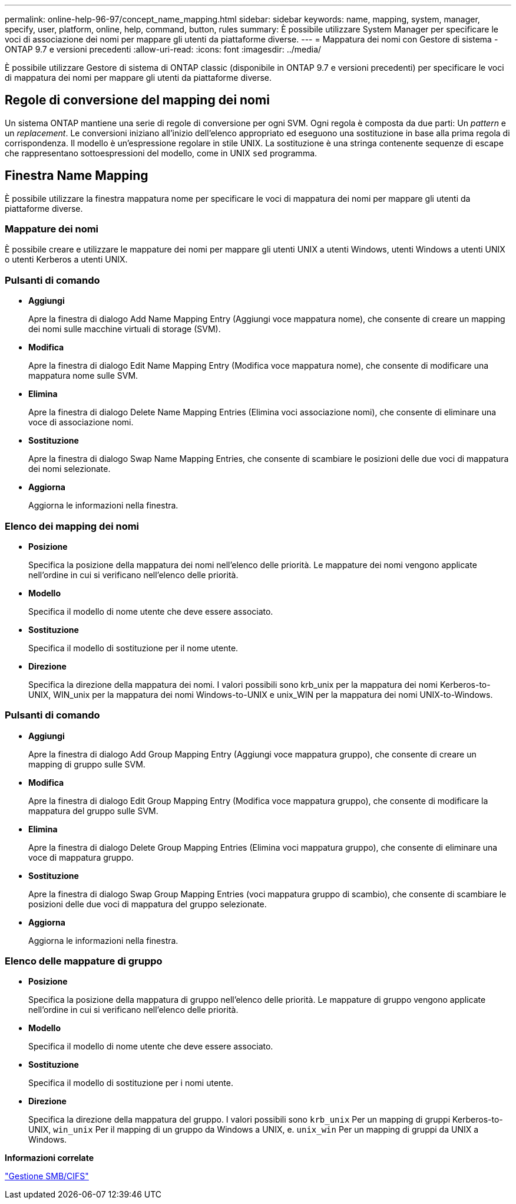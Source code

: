 ---
permalink: online-help-96-97/concept_name_mapping.html 
sidebar: sidebar 
keywords: name, mapping, system, manager, specify, user, platform, online, help, command, button, rules 
summary: È possibile utilizzare System Manager per specificare le voci di associazione dei nomi per mappare gli utenti da piattaforme diverse. 
---
= Mappatura dei nomi con Gestore di sistema - ONTAP 9.7 e versioni precedenti
:allow-uri-read: 
:icons: font
:imagesdir: ../media/


[role="lead"]
È possibile utilizzare Gestore di sistema di ONTAP classic (disponibile in ONTAP 9.7 e versioni precedenti) per specificare le voci di mappatura dei nomi per mappare gli utenti da piattaforme diverse.



== Regole di conversione del mapping dei nomi

Un sistema ONTAP mantiene una serie di regole di conversione per ogni SVM. Ogni regola è composta da due parti: Un _pattern_ e un _replacement_. Le conversioni iniziano all'inizio dell'elenco appropriato ed eseguono una sostituzione in base alla prima regola di corrispondenza. Il modello è un'espressione regolare in stile UNIX. La sostituzione è una stringa contenente sequenze di escape che rappresentano sottoespressioni del modello, come in UNIX `sed` programma.



== Finestra Name Mapping

È possibile utilizzare la finestra mappatura nome per specificare le voci di mappatura dei nomi per mappare gli utenti da piattaforme diverse.



=== Mappature dei nomi

È possibile creare e utilizzare le mappature dei nomi per mappare gli utenti UNIX a utenti Windows, utenti Windows a utenti UNIX o utenti Kerberos a utenti UNIX.



=== Pulsanti di comando

* *Aggiungi*
+
Apre la finestra di dialogo Add Name Mapping Entry (Aggiungi voce mappatura nome), che consente di creare un mapping dei nomi sulle macchine virtuali di storage (SVM).

* *Modifica*
+
Apre la finestra di dialogo Edit Name Mapping Entry (Modifica voce mappatura nome), che consente di modificare una mappatura nome sulle SVM.

* *Elimina*
+
Apre la finestra di dialogo Delete Name Mapping Entries (Elimina voci associazione nomi), che consente di eliminare una voce di associazione nomi.

* *Sostituzione*
+
Apre la finestra di dialogo Swap Name Mapping Entries, che consente di scambiare le posizioni delle due voci di mappatura dei nomi selezionate.

* *Aggiorna*
+
Aggiorna le informazioni nella finestra.





=== Elenco dei mapping dei nomi

* *Posizione*
+
Specifica la posizione della mappatura dei nomi nell'elenco delle priorità. Le mappature dei nomi vengono applicate nell'ordine in cui si verificano nell'elenco delle priorità.

* *Modello*
+
Specifica il modello di nome utente che deve essere associato.

* *Sostituzione*
+
Specifica il modello di sostituzione per il nome utente.

* *Direzione*
+
Specifica la direzione della mappatura dei nomi. I valori possibili sono krb_unix per la mappatura dei nomi Kerberos-to-UNIX, WIN_unix per la mappatura dei nomi Windows-to-UNIX e unix_WIN per la mappatura dei nomi UNIX-to-Windows.





=== Pulsanti di comando

* *Aggiungi*
+
Apre la finestra di dialogo Add Group Mapping Entry (Aggiungi voce mappatura gruppo), che consente di creare un mapping di gruppo sulle SVM.

* *Modifica*
+
Apre la finestra di dialogo Edit Group Mapping Entry (Modifica voce mappatura gruppo), che consente di modificare la mappatura del gruppo sulle SVM.

* *Elimina*
+
Apre la finestra di dialogo Delete Group Mapping Entries (Elimina voci mappatura gruppo), che consente di eliminare una voce di mappatura gruppo.

* *Sostituzione*
+
Apre la finestra di dialogo Swap Group Mapping Entries (voci mappatura gruppo di scambio), che consente di scambiare le posizioni delle due voci di mappatura del gruppo selezionate.

* *Aggiorna*
+
Aggiorna le informazioni nella finestra.





=== Elenco delle mappature di gruppo

* *Posizione*
+
Specifica la posizione della mappatura di gruppo nell'elenco delle priorità. Le mappature di gruppo vengono applicate nell'ordine in cui si verificano nell'elenco delle priorità.

* *Modello*
+
Specifica il modello di nome utente che deve essere associato.

* *Sostituzione*
+
Specifica il modello di sostituzione per i nomi utente.

* *Direzione*
+
Specifica la direzione della mappatura del gruppo. I valori possibili sono `krb_unix` Per un mapping di gruppi Kerberos-to-UNIX, `win_unix` Per il mapping di un gruppo da Windows a UNIX, e. `unix_win` Per un mapping di gruppi da UNIX a Windows.



*Informazioni correlate*

https://docs.netapp.com/us-en/ontap/smb-admin/index.html["Gestione SMB/CIFS"]
